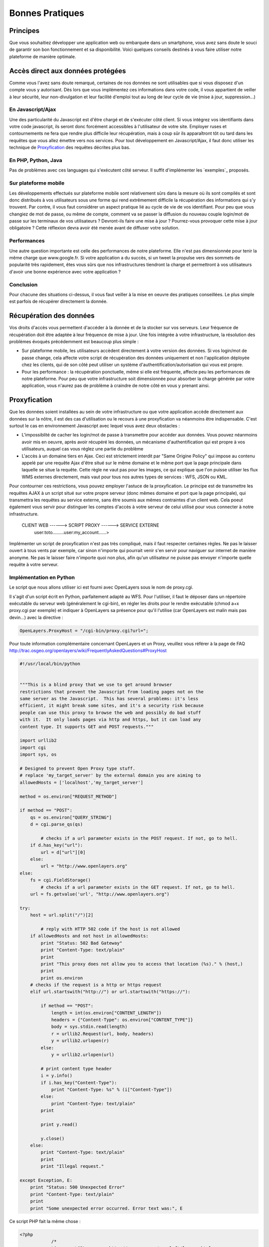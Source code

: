 .. _bonnespratiques:

=================
Bonnes Pratiques
=================

-----------
Principes
-----------

Que vous souhaitiez développer une application web ou embarquée dans un smartphone, vous avez sans doute le souci de garantir son bon fonctionnement et sa disponibilité. Voici quelques conseils destinés à vous faire utiliser notre plateforme de manière optimale.

------------------------------------
Accès direct aux données protégées
------------------------------------

Comme vous l'avez sans doute remarqué, certaines de nos données ne sont utilisables que si vous disposez d'un compte vous y autorisant. Dès lors que vous implémentez ces informations dans votre code, il vous appartient de veiller à leur sécurité, leur non-divulgation et leur facilité d'emploi tout au long de leur cycle de vie (mise à jour, suppression...)

En Javascript/Ajax
-------------------

Une des particularité du Javascript est d'être chargé et de s'exécuter côté client. Si vous intégrez vos identifiants dans votre code javascript, ils seront donc forcément accessibles à l'utilisateur de votre site. Employer ruses et contournements ne fera que rendre plus difficile leur récupération, mais à coup sûr ils apparaîtront tôt ou tard dans les requêtes que vous allez émettre vers nos services. Pour tout développement en Javascript/Ajax, il faut donc utiliser les technique de `Proxyfication`_ des requêtes décrites plus bas. 

En PHP, Python, Java
---------------------

Pas de problèmes avec ces languages qui s'exécutent côté serveur. Il suffit d'implémenter les `exemples`_ proposés.

Sur plateforme mobile
----------------------

Les développements effectués sur plateforme mobile sont relativement sûrs dans la mesure où ils sont compilés et sont donc distribués à vos utilisateurs sous une forme qui rend extrêmement difficile la récupération des informations qui s'y trouvent. Par contre, il vous faut considérer un aspect pratique lié au cycle de vie de vos identifiant. Pour peu que vous changiez de mot de passe, ou même de compte, comment va se passer la diffusion du nouveau couple login/mot de passe sur les terminaux de vos utilisateurs ? Devront-ils faire une mise à jour ? Pourrez-vous provoquer cette mise à jour obligatoire ? Cette réflexion devra avoir été menée avant de diffuser votre solution. 

Performances
--------------

Une autre question importante est celle des performances de notre plateforme. Elle n'est pas dimensionnée pour tenir la même charge que www.google.fr. Si votre application a du succès, si un tweet la propulse vers des sommets de popularité très rapidement, êtes vous sûrs que nos infrastructures tiendront la charge et permettront à vos utilisateurs d'avoir une bonne expérience avec votre application ? 

Conclusion
--------------

Pour chacune des situations ci-dessus, il vous faut veiller à la mise en oeuvre des pratiques conseillées. Le plus simple est parfois de récupérer directement la donnée.  


-----------------------------------
Récupération des données
-----------------------------------

Vos droits d'accès vous permettent d'accéder à la donnée et de la stocker sur vos serveurs. Leur fréquence de récupération doit être adaptée à leur fréquence de mise à jour. Une fois intégrée à votre infrastructure, la résolution des problèmes évoqués précédemment est beaucoup plus simple :

* Sur plateforme mobile, les utilisateurs accèdent directement à votre version des données. Si vos login/mot de passe change, cela affecte votre script de récupération des données uniquement et non l'application déployée chez les clients, qui de son côté peut utiliser un système d'authentification/autorisation qui vous est propre. 

* Pour les performance : la récupération ponctuelle, même si elle est fréquente, affecte peu les performances de notre plateforme. Pour peu que votre infrastructure soit dimensionnée pour absorber la charge générée par votre application, vous n'aurez pas de problème à craindre de notre côté en vous y prenant ainsi.

-----------------------------------
Proxyfication
-----------------------------------

Que les données soient installées au sein de votre infrastructure ou que votre application accède directement aux données sur la nôtre, il est des cas d'utilisation ou le recours à une proxyfication va néanmoins être indispensable. C'est surtout le cas en environnement Javascript avec lequel vous avez deux obstacles :

* L'impossiblité de cacher les login/mot de passe à transmettre pour accéder aux données. Vous pouvez néanmoins avoir mis en oeuvre, après avoir récupéré les données, un mécanisme d'authentification qui est propre à vos utilisateurs, auquel cas vous réglez une partie du problème

* L'accès à un domaine tiers en Ajax. Ceci est strictement interdit par "Same Origine Policy" qui impose au contenu appelé par une requête Ajax d'être situé sur le même domaine et le même port que la page principale dans laquelle se situe la requête. Cette règle ne vaut pas pour les images, ce qui explique que l'on puisse utiliser les flux WMS externes directement, mais vaut pour tous nos autres types de services : WFS, JSON ou KML. 

Pour contourner ces restrictions, vous pouvez employer l'astuce de la proxyfication. Le principe est de transmettre les requêtes AJAX à un script situé sur votre propre serveur (donc mêmes domaine et port que la page principale), qui transmettra les requêtes au service externe, sans être soumis aux mêmes contraintes d'un client web. Cela poeut également vous servir pour distinguer les comptes d'accès à votre serveur de celui utilisé pour vous connecter à notre infrastructure. 


     CLIENT WEB ------> SCRIPT PROXY ------> SERVICE EXTERNE
	  user:toto.........user:my_account......>
	  
	  
Implémenter un script de proxyfication n'est pas très compliqué, mais il faut respecter certaines règles. Ne pas le laisser ouvert à tous vents par exemple, car sinon n'importe qui pourrait venir s'en servir pour naviguer sur internet de manière anonyme. Ne pas le laisser faire n'importe quoi non plus, afin qu'un utilisateur ne puisse pas envoyer n'importe quelle requête à votre serveur. 

Implémentation en Python
---------------------------

Le script que nous allons utiliser ici est fourni avec OpenLayers sous le nom de proxy.cgi.

Il s'agit d'un script écrit en Python, parfaitement adapté au WFS. Pour l'utiliser, il faut le déposer dans un répertoire exécutable du serveur web (généralement le cgi-bin), en régler les droits pour le rendre exécutable (chmod a+x proxy.cgi par exemple) et indiquer à OpenLayers sa présence pour qu'il l'utilise (car OpenLayers est malin mais pas devin...) avec la directive :

.. code-block:: javascript

  OpenLayers.ProxyHost = "/cgi-bin/proxy.cgi?url=";
  
Pour toute information complémentaire concernant OpenLayers et un Proxy, veuillez vous référer à la page de FAQ http://trac.osgeo.org/openlayers/wiki/FrequentlyAskedQuestions#ProxyHost


.. code-block:: python

	#!/usr/local/bin/python


	"""This is a blind proxy that we use to get around browser
	restrictions that prevent the Javascript from loading pages not on the
	same server as the Javascript.  This has several problems: it's less
	efficient, it might break some sites, and it's a security risk because
	people can use this proxy to browse the web and possibly do bad stuff
	with it.  It only loads pages via http and https, but it can load any
	content type. It supports GET and POST requests."""

	import urllib2
	import cgi
	import sys, os

	# Designed to prevent Open Proxy type stuff.
	# replace 'my_target_server' by the external domain you are aiming to
	allowedHosts = ['localhost','my_target_server']

	method = os.environ["REQUEST_METHOD"]

	if method == "POST":
	    qs = os.environ["QUERY_STRING"]
	    d = cgi.parse_qs(qs)
	
		# checks if a url parameter exists in the POST request. If not, go to hell.
	    if d.has_key("url"):
	        url = d["url"][0]
	    else:
	        url = "http://www.openlayers.org"
	else:
	    fs = cgi.FieldStorage()
		# checks if a url parameter exists in the GET request. If not, go to hell.
	    url = fs.getvalue('url', "http://www.openlayers.org")

	try:
	    host = url.split("/")[2]
	
		# reply with HTTP 502 code if the host is not allowed
	    if allowedHosts and not host in allowedHosts:
	        print "Status: 502 Bad Gateway"
	        print "Content-Type: text/plain"
	        print
	        print "This proxy does not allow you to access that location (%s)." % (host,)
	        print
	        print os.environ
	    # checks if the request is a http or https request  
	    elif url.startswith("http://") or url.startswith("https://"):
    
	        if method == "POST":
	            length = int(os.environ["CONTENT_LENGTH"])
	            headers = {"Content-Type": os.environ["CONTENT_TYPE"]}
	            body = sys.stdin.read(length)
	            r = urllib2.Request(url, body, headers)
	            y = urllib2.urlopen(r)
	        else:
	            y = urllib2.urlopen(url)
        
	        # print content type header
	        i = y.info()
	        if i.has_key("Content-Type"):
	            print "Content-Type: %s" % (i["Content-Type"])
	        else:
	            print "Content-Type: text/plain"
	        print
        
	        print y.read()
        
	        y.close()
	    else:
	        print "Content-Type: text/plain"
	        print
	        print "Illegal request."

	except Exception, E:
	    print "Status: 500 Unexpected Error"
	    print "Content-Type: text/plain"
	    print 
	    print "Some unexpected error occurred. Error text was:", E
	
	

Ce script PHP fait la même chose : 

.. code-block:: php

    <?php
		/*
		License: LGPL as per: http://www.gnu.org/copyleft/lesser.html
		$Id: proxy.php 3650 2007-11-28 00:26:06Z rdewit $
		$Name$
		*/

		////////////////////////////////////////////////////////////////////////////////
		// Description:
		// Script to redirect the request http://host/proxy.php?url=http://someUrl
		// to http://someUrl .
		//
		// This script can be used to circumvent javascript's security requirements
		// which prevent a URL from an external web site being called.
		//
		// Author: Nedjo Rogers
		////////////////////////////////////////////////////////////////////////////////

		// define alowed hosts
		$aAllowedDomains = array('localhost','my_target_server')

		// read in the variables

		if(array_key_exists('HTTP_SERVERURL', $_SERVER)){
			$onlineresource=$_SERVER['HTTP_SERVERURL'];
		}else{
			$onlineresource=$_REQUEST['url'];
		}
		$parsed = parse_url($onlineresource);
		$host = @$parsed["host"];
		$path = @$parsed["path"] . "?" . @$parsed["query"];
		if(empty($host)) {
			$host = "localhost";
		}

		if(is_array($aAllowedDomains)) {
			if(!in_array($host, $aAllowedDomains)) {
				die("le domaine '$host' n'est pas autorisé. contactez l'administrateur.");
			}
		}

		$port = @$parsed['port'];
		if(empty($port)){
			$port="80";
		}
		$contenttype = @$_REQUEST['contenttype'];
		if(empty($contenttype)) {
			$contenttype = "text/html; charset=ISO-8859-1";
		}
		$data = @$GLOBALS["HTTP_RAW_POST_DATA"];
		// define content type
		header("Content-type: " . $contenttype);

		if(empty($data)) {
			$result = send_request();
		}
		else {
			// post XML
			$posting = new HTTP_Client($host, $port, $data);
			$posting->set_path($path);
			echo $result = $posting->send_request();
		}

		// strip leading text from result and output result
		$len=strlen($result);
		$pos = strpos($result, "<");
		if($pos > 1) {
			$result = substr($result, $pos, $len);
		}
		//$result = str_replace("xlink:","",$result);
		echo $result;

		// define class with functions to open socket and post XML
		// from http://www.phpbuilder.com/annotate/message.php3?id=1013274 by Richard Hundt

		class HTTP_Client {
			var $host;
			var $path;
			var $port;
			var $data;
			var $socket;
			var $errno;
			var $errstr;
			var $timeout;
			var $buf;
			var $result;
			var $agent_name = "MyAgent";
			//Constructor, timeout 30s
			function HTTP_Client($host, $port, $data, $timeout = 30) {
				$this->host = $host;
				$this->port = $port;
				$this->data = $data;
				$this->timeout = $timeout;
			}

			//Opens a connection
			function connect() {
				$this->socket = fsockopen($this->host,
				$this->port,
				$this->errno,
				$this->errstr,
				$this->timeout
			);
			if(!$this->socket)
				return false;
			else
				return true;
			}

			//Set the path
			function set_path($path) {
				$this->path = $path;
			}

			//Send request and clean up
			function send_request() {
				if(!$this->connect()) {
					return false;
				}
				else {
					$this->result = $this->request($this->data);
					return $this->result;
				}
			}

			function request($data) {
				$this->buf = "";
				fwrite($this->socket,
				"POST $this->path HTTP/1.0\r\n".
				"Host:$this->host\r\n".
				"Basic: ".base64_encode("guillaume:catch22")."\r\n".
				"User-Agent: $this->agent_name\r\n".
				"Content-Type: application/xml\r\n".
				"Content-Length: ".strlen($data).
				"\r\n".
				"\r\n".$data.
				"\r\n"
			);

			while(!feof($this->socket))
				$this->buf .= fgets($this->socket, 2048);
				$this->close();
				return $this->buf;
			}


			function close() {
				fclose($this->socket);
			}
		}



		function send_request() {
			global $onlineresource;
			$ch = curl_init();
			$timeout = 5; // set to zero for no timeout

			// fix to allow HTTPS connections with incorrect certificates
			curl_setopt($ch, CURLOPT_SSL_VERIFYPEER, FALSE);
			curl_setopt($ch, CURLOPT_SSL_VERIFYHOST, 1);

			//curl_setopt($ch, CURLOPT_USERPWD, 'guillaume:catch22');
			//curl_setopt($ch, CURLOPT_HTTPAUTH, CURLAUTH_BASIC);

			curl_setopt($ch, CURLOPT_URL,$onlineresource);
			curl_setopt($ch, CURLOPT_RETURNTRANSFER, 1);
			curl_setopt($ch, CURLOPT_CONNECTTIMEOUT, $timeout);
			curl_setopt($ch, CURLOPT_ENCODING , "gzip, deflate");

			if( ! $file_contents = curl_exec($ch)){
				trigger_error(curl_error($ch));
			}
			curl_close($ch);
			$lines = array();
			$lines = explode("\n", $file_contents);
			if(!($response = $lines)) {
				echo "Unable to retrieve file '$service_request'";
			}
			$response = implode("",$response);
			return utf8_decode($response);
		}
	?> 


------------
Synthèse
------------

Comme nous l'avons vu, il y a différentes stratégies à utiliser selon les flux que vous utilisez et la plateforme pour laquelle vous développez. Faire du WMS dans une application web sera plus simple que traiter du WFS volumineux dans une application iPhone. On peut cependant distinguer les approches les plus intéressantes :

* Pour de l'image simple, sans authentification, utilisez un flux direct vers notre plateforme
* pour les gros volumes texte (WFS, JSON...) récupérez la donnée à intervalles réguliers et servez là depuis votre serveur. Ca peut aussi vous éviter le recours à un script proxy.
* Pour les applications nomades sur Smartphone, privilégiez l'autonomie de l'application par rapport aux modalités d'accès aux données. Récupérez les données, et implémentez un service listant les données disponibles, de sorte que vous pourrez intégrer de nouvelles couches de données à votre application sans la mettre à jour. 



	 
